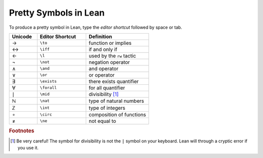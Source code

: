 .. _symbols:


Pretty Symbols in Lean
=================================

To produce a pretty symbol in Lean, type the *editor shortcut* followed by space or tab. 

.. list-table::
  :widths: 20 35 45
  :header-rows: 1

  * - Unicode 
    - Editor Shortcut 
    - Definition 

  * - →
    - ``\to``
    - function or implies 
  
  * - ↔
    - ``\iff``
    - if and only if 

  * - ←
    - ``\l`` 
    - used by the ``rw`` tactic

  * - ¬
    - ``\not`` 
    - negation operator

  * - ∧
    - ``\and``
    - and operator
  
  * - ∨ 
    - ``\or``
    - or operator 

  * - ∃ 
    - ``\exists``
    - there exists quantifier 

  * - ∀
    - ``\forall``
    - for all quantifier

  * - ∣
    - ``\mid``
    - divisibility [#f1]_

  * - ℕ
    - ``\nat``
    - type of natural numbers

  * - ℤ
    - ``\int``
    - type of integers
  
  * - ∘
    - ``\circ``
    - composition of functions

  * - ≠
    - ``\ne``
    - not equal to


.. rubric:: Footnotes

.. [#f1] Be very careful! The symbol for divisibility is not the ``|`` symbol on your keyboard. Lean will through a cryptic error if you use it.